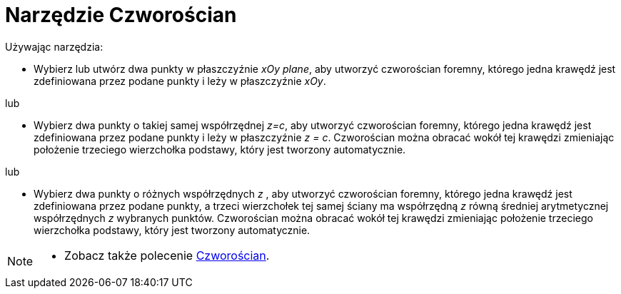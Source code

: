 = Narzędzie Czworościan
:page-en: tools/Regular_Tetrahedron
ifdef::env-github[:imagesdir: /en/modules/ROOT/assets/images]

Używając narzędzia:

* Wybierz lub utwórz dwa punkty w płaszczyźnie _xOy plane_, aby utworzyć czworościan foremny, którego jedna krawędź jest zdefiniowana przez podane punkty i leży w płaszczyźnie _xOy_.

lub

* Wybierz dwa punkty o takiej samej współrzędnej _z=c_, aby utworzyć czworościan foremny, którego jedna krawędź jest zdefiniowana przez podane punkty i leży w płaszczyźnie _z = c_. 
Czworościan można obracać wokół tej krawędzi zmieniając położenie trzeciego wierzchołka podstawy, który jest tworzony automatycznie.

lub

* Wybierz dwa punkty o różnych współrzędnych _z_ , aby utworzyć czworościan foremny, którego jedna krawędź jest zdefiniowana przez podane punkty, a trzeci wierzchołek tej samej ściany 
ma współrzędną _z_ równą średniej arytmetycznej współrzędnych _z_ wybranych punktów. Czworościan można obracać wokół tej krawędzi zmieniając położenie trzeciego wierzchołka podstawy, który jest tworzony automatycznie.


[NOTE]
====

* Zobacz także polecenie xref:/commands/Czworościan.adoc[Czworościan].

====
